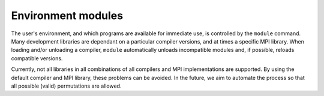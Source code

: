 

Environment modules
===================

The user's environment, and which programs are available for immediate use, is
controlled by the ``module`` command. Many development libraries are dependant
on a particular compiler versions, and at times a specific MPI library. When
loading and/or unloading a compiler, ``module`` automatically unloads
incompatible modules and, if possible, reloads compatible versions.

Currently, not all libraries in all combinations of all compilers and MPI
implementations are supported. By using the default compiler and MPI library,
these problems can be avoided. In the future, we aim to automate the process so
that all possible (valid) permutations are allowed.

